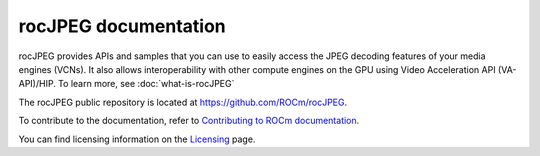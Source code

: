 .. meta::
  :description: rocJPEG documentation and API reference library
  :keywords: rocJPEG, ROCm, API, documentation

********************************************************************
rocJPEG documentation
********************************************************************

rocJPEG provides APIs and samples that you can use to easily access the JPEG decoding
features of your media engines (VCNs). It also allows interoperability with other compute engines on
the GPU using Video Acceleration API (VA-API)/HIP. To learn more, see :doc:`what-is-rocJPEG`

The rocJPEG public repository is located at `https://github.com/ROCm/rocJPEG <https://github.com/ROCm/rocJPEG>`_.

.. grid:: 2
  :gutter: 3

  .. grid-item-card:: Install

    * :doc:`rocJPEG installation prerequisites <./install/rocjpeg-prerequisites>`
    * :doc:`Installing rocJPEG with the package installer <./install/rocjpeg-package-install>`
    * :doc:`Building rocJPEG from source code <./install/rocjpeg-build-and-install>`

  .. grid-item-card:: How to

    * :doc:`Using rocJPEG <how-to/using-rocjpeg>`
    * :doc:`Retrieving image information with rocJPEG <how-to/rocjpeg-retrieve-image-info>`
    * :doc:`Decoding a JPEG stream with rocJPEG <how-to/rocjpeg-decoding-a-jpeg-stream>`

  .. grid-item-card:: Samples

    * `rocJPEG samples on GitHub <https://github.com/ROCm/rocJPEG/tree/develop/samples>`_

  .. grid-item-card:: Reference

    * :doc:`rocJPEG subsampling and hardware capabilities <./reference/rocjpeg-formats-and-architectures>`
    * :doc:`rocJPEG tested configurations <./reference/rocjpeg-tested-configs>`
    * :doc:`rocJPEG API library <../doxygen/html/files>`
    * :doc:`rocJPEG Functions <../doxygen/html/globals>`
    * :doc:`rocJPEG Data structures <../doxygen/html/annotated>`


To contribute to the documentation, refer to
`Contributing to ROCm documentation <https://rocm.docs.amd.com/en/latest/contribute/contributing.html>`_.

You can find licensing information on the
`Licensing <https://rocm.docs.amd.com/en/latest/about/license.html>`_ page.